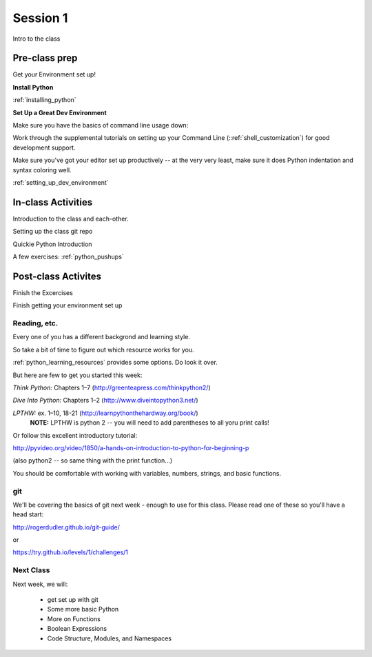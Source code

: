 .. _session_1_01:

#########
Session 1
#########

Intro to the class

Pre-class prep
==============

Get your Environment set up!

**Install Python**

:ref:`installing_python`

**Set Up a Great Dev Environment**

Make sure you have the basics of command line usage down:

Work through the supplemental tutorials on setting up your
Command Line (::ref:`shell_customization`) for good development support.

Make sure you've got your editor set up productively -- at the very very
least, make sure it does Python indentation and syntax coloring well.

:ref:`setting_up_dev_environment`


In-class Activities
===================

Introduction to the class and each-other.

Setting up the class git repo

Quickie Python Introduction

A few exercises: :ref:`python_pushups`


Post-class Activites
====================

Finish the Excercises

Finish getting your environment set up


Reading, etc.
-------------

Every one of you has a different backgrond and learning style.

So take a bit of time to figure out which resource works for you.

:ref:`python_learning_resources` provides some options. Do look it over.

But here are few to get you started this week:

*Think Python:* Chapters 1–7 (http://greenteapress.com/thinkpython2/)

*Dive Into Python:* Chapters 1–2 (http://www.diveintopython3.net/)

*LPTHW:* ex. 1–10, 18-21 (http://learnpythonthehardway.org/book/)
  **NOTE:** LPTHW is python 2 -- you will need to add parentheses to all yoru print calls!

Or follow this excellent introductory tutorial:

http://pyvideo.org/video/1850/a-hands-on-introduction-to-python-for-beginning-p

(also python2 -- so same thing with the print function...)

You should be comfortable with working with variables, numbers, strings, and basic functions.

git
---

We'll be covering the basics of git next week - enough to use for this class. Please read one of these so you'll have a head start:

http://rogerdudler.github.io/git-guide/

or

https://try.github.io/levels/1/challenges/1


Next Class
----------

Next week, we will:

 * get set up with git
 * Some more basic Python
 * More on Functions
 * Boolean Expressions
 * Code Structure, Modules, and Namespaces

